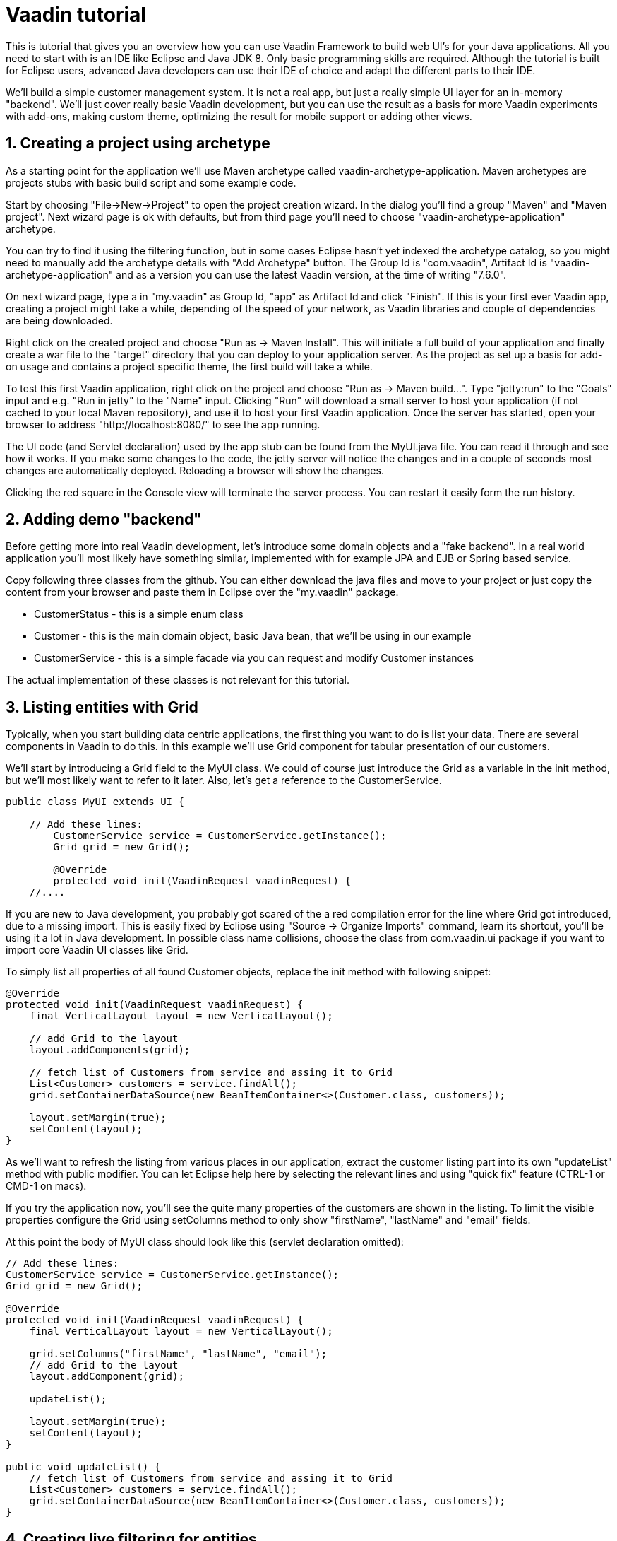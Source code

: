 :sectnums:

# Vaadin tutorial

This is tutorial that gives you an overview how you can use Vaadin Framework to
build web UI's for your Java applications. All you need to start with is an IDE
like Eclipse and Java JDK 8. Only basic programming skills are required.
Although the tutorial is built for Eclipse users, advanced Java developers can
use their IDE of choice and adapt the different parts to their IDE.

We'll build a simple customer management system. It is not a real app, but just
a really simple UI layer for an in-memory "backend". We'll just cover really
basic Vaadin development, but you can use the result as a basis for more Vaadin
experiments with add-ons, making custom theme, optimizing the result for mobile
support or adding other views.

## Creating a project using archetype

As a starting point for the application we'll use Maven archetype called
vaadin-archetype-application. Maven archetypes are projects stubs with basic
build script and some example code.

Start by choosing "File->New->Project" to open the project creation wizard. In
the dialog you'll find a group  "Maven" and "Maven project". Next wizard page is
ok with defaults, but from third page you'll need to choose
"vaadin-archetype-application" archetype.

You can try to find it using the  filtering function, but in some cases Eclipse
hasn't yet indexed the archetype catalog, so you might need to manually add the
archetype details with "Add Archetype" button. The Group Id is "com.vaadin",
Artifact Id is "vaadin-archetype-application" and as a version you can use
the latest Vaadin version, at the time of writing "7.6.0".

On next wizard page, type a in "my.vaadin" as Group Id, "app" as Artifact Id and
click "Finish". If this is your first ever Vaadin app, creating a project might
take a while, depending of the speed of your network, as Vaadin libraries and
couple of dependencies are being downloaded.

Right click on the created project and choose "Run as -> Maven Install". This
will initiate a full build of your application and finally create a war file to
the "target" directory that you can deploy to your application server. As the
project as set up a basis for add-on usage and contains a project specific
theme, the first build will take a while.

To test this first Vaadin application, right click on the project and choose
"Run as -> Maven build...". Type "jetty:run" to the "Goals" input and e.g. "Run
in jetty" to the "Name" input. Clicking "Run" will download a small server
to host your application (if not cached to your local Maven repository), and use
it to host your first Vaadin application. Once the server has started, open your
browser to address "http://localhost:8080/" to see the app running.

The UI code (and Servlet declaration) used by the app stub can be found from the
MyUI.java file. You can read it through and see how it works. If you make some
changes to the code, the jetty server will notice the changes and in a couple of
seconds most changes are automatically deployed. Reloading a browser will show
the changes.

Clicking the red square in the Console view will terminate the server process.
You can restart it easily form the run history.

## Adding demo "backend"

Before getting more into real Vaadin development, let's introduce some domain
objects and a "fake backend". In a real world application you'll most likely
have something similar, implemented with for example JPA and EJB or Spring based
service.

Copy following three classes from the github. You can either download the java
files and move to your project or just copy the content from your browser and
paste them in Eclipse over the "my.vaadin" package.

 * CustomerStatus - this is a simple enum class
 * Customer - this is the main domain object, basic Java bean, that we'll be
   using in our example
 * CustomerService - this is a simple facade via you can request and modify
   Customer instances

The actual implementation of these classes is not relevant for this tutorial.

## Listing entities with Grid

Typically, when you start building data centric applications, the first thing
you want to do is list your data. There are several components in Vaadin to do
this. In this example we'll use Grid component for tabular presentation of our
customers.

We'll start by introducing a Grid field to the MyUI class. We could of course just
introduce the Grid as a variable in the init method, but we'll most likely want
to refer to it later. Also, let's get a reference to the CustomerService.

[source,java]
----
public class MyUI extends UI {

    // Add these lines:
  	CustomerService service = CustomerService.getInstance();
  	Grid grid = new Grid();

  	@Override
  	protected void init(VaadinRequest vaadinRequest) {
    //....
----

If you are new to Java development, you probably got scared of the a red
compilation error for the line where Grid got introduced, due to a missing
import. This is easily fixed by Eclipse using "Source -> Organize Imports"
command, learn its shortcut, you'll be using it a lot in Java development. In
possible class name collisions, choose the class from com.vaadin.ui package if
you want to import core Vaadin UI classes like Grid.

To simply list all properties of all found Customer objects, replace the init
method with following snippet:

[source,java]
----
@Override
protected void init(VaadinRequest vaadinRequest) {
    final VerticalLayout layout = new VerticalLayout();

    // add Grid to the layout
    layout.addComponents(grid);

    // fetch list of Customers from service and assing it to Grid
    List<Customer> customers = service.findAll();
    grid.setContainerDataSource(new BeanItemContainer<>(Customer.class, customers));

    layout.setMargin(true);
    setContent(layout);
}
----

As we'll want to refresh the listing from various places in our application,
extract the customer listing part into its own "updateList" method with public
modifier. You can let Eclipse help here by selecting the relevant lines and
using "quick fix" feature (CTRL-1 or CMD-1 on macs).

If you try the application now, you'll see the quite many properties of the
customers are shown in the listing. To limit the visible properties configure
the Grid using setColumns method to only show "firstName", "lastName" and
"email" fields.

At this point the body of MyUI class should look like this (servlet declaration
omitted):

[source,java]
----
// Add these lines:
CustomerService service = CustomerService.getInstance();
Grid grid = new Grid();

@Override
protected void init(VaadinRequest vaadinRequest) {
    final VerticalLayout layout = new VerticalLayout();

    grid.setColumns("firstName", "lastName", "email");
    // add Grid to the layout
    layout.addComponent(grid);

    updateList();

    layout.setMargin(true);
    setContent(layout);
}

public void updateList() {
    // fetch list of Customers from service and assing it to Grid
    List<Customer> customers = service.findAll();
    grid.setContainerDataSource(new BeanItemContainer<>(Customer.class, customers));
}
----


## Creating live filtering for entities

A proper search is feature of every modern application and it is also a nice
Vaadin development exercise. Let's add a filtering function to the listing we
did in the previous step.

We'll start by introducing a TextField component as a field to our UI class:

[source,java]
    TextField filterText = new TextField();

In the main method, configure the text field to contain a helpful input prompt
and add a text change listener to the field.

[source,java]
filterText.setInputPrompt("filter by name...");
filterText.addTextChangeListener(e -> {
	grid.setContainerDataSource(new BeanItemContainer<>(Customer.class, service.findAll(e.getText())));
});

The text change listener is another listener (in addition to more commonly used
ValueChangeListener) you can use with text fields in Vaadin. It is fired lazily
when user is typing, but only when there is a small pause in the typing. This
makes it perfect for this kind of automatic filtering. When user has changed the text, we'll just update the listing like in updateList method, but use the
current text as a filter for entries.

To keep the updateList method functional, it should also take consider the value of the filterText field. Change the line fetching the customers into this:

[source,java]
  List<Customer> customers = service.findAll(filterText.getValue());

The search field can naturally be cleared with keyboard, but let's improve the
usability a bit and make a short exercise to compose better components from low
level Vaadin components. To add a clear button next to the text field, add following lines:

[source,java]
----
Button clearFilterTextBtn = new Button(FontAwesome.TIMES);
clearFilterTextBtn.setDescription("Clear the current filter");
clearFilterTextBtn.addClickListener(e -> {
  filterText.clear();
  updateList();
});
----

Vaadin contains a set of built in icons, from which we here use the X icon,
which most users well recognize as a clear functionality. If we set the
description to a component, it will be shown as a tooltip for those users who
hover the mouse over the button and wonder what to do with it. In the click
listener we simply clear the text form the field and refresh the content of the
listing.

Vaadin contains lots of different kind of layouts. A simple way to align the text field and button would be to use HorizontalLayout. An alternative way we use here is using CssLayout, which is a lightweight layout that is easy to customize with css. Even if you wouldn't want to play with css yourself, you can many times use one of the existing style rules in the Valo theme. Following snippet will create a nice compact "composition" of both the TextField and the clear button:

[source,java]
----
CssLayout filtering = new CssLayout();
filtering.addComponents(filterText, clearFilterTextBtn);
filtering.setStyleName(ValoTheme.LAYOUT_COMPONENT_GROUP);
----

Finally, just add the composition to your main layout before the grid:

    layout.addComponents(filtering, grid);

If you wish, you can take an extra exercise and extract the composition of CssLayout, TextField and the clear button into a re-usable class.

## Creating a form using Vaadin Designer

The form to edit Customer objects can be build using several methods. Visual
composition is an easy way to do it. Vaadin Designer is an Eclipse plugin that
you can install and do WYSIWYG editing for your Vaadin view code. We'll use it
to create the form and then hook the editing logic to it with Java. If you are
using another IDE or like more to code your UI's you can take an alternative
path of the tutorial, <<Creating a form using plain Java>> where you create the
form with plain Java code.


TODO installation instruction

TODO VIDEO how to create the CustomerFormDesign.html, otherwise it will
become too long, boring and error prone for users to repeat it

TODO discuss that .html files can be manually edited as well with the source,
mode, provide copy-pasteable "final state" for next step without issues

TODO extend CustomerForm form CustomerFormDesign, mostly the same as the rest
of <<Creating a form using plain Java>> chapter.

## Creating a form using plain Java

This is an alternative step to the <<Creating a form using Vaadin Designer>>,
where you'll build the form UI programmatically with plain Java.

Start by creating a new Java class with name CustomerForm. In Eclipse right
click on the "my.vaadin.app" package and choose "New -> Class". Type in name
"CustomerForm", define the super class as "com.vaadin.ui.FormLayout" and click
finish.

In the form we'll need editor fields for each property in our Customer domain
class. There are different kind of fields in Vaadin to edit different kind of
properties. In this example we'll use TextField, PopupDateField and
NativeSelect. Add following field declarations and action buttons as Java fields
to the CustomerForm:

[source,java]
----
TextField firstName = new TextField("First name");
TextField lastName = new TextField("Last name");
TextField email = new TextField("Email");
NativeSelect status = new NativeSelect("Status");
PopupDateField birthdate = new PopupDateField("Birthday");
Button save = new Button("Save");
Button delete = new Button("Delete");
----

We will also need a reference to the currently edited Customer object, CustomerService and the MainUI that uses this class. Add these fields and a basic constructor that accepts MainUI as a parameter as well:

----
CustomerService service = CustomerService.getInstance();
private Customer customer;
private MyUI parent;

public CustomerForm(MyUI myUI) {
  this.parent = myUI;

  setSizeUndefined();
  HorizontalLayout buttons = new HorizontalLayout(save, delete);
  buttons.setSpacing(true);
  addComponents(firstName, lastName, email, status, birthdate, buttons);
}
----

In the constructor we make the form naturally sized, add all fields to the FormLayout (from which we are
inheriting) and add action buttons to the bottom - side-by-side using
a HorizontalLayout. Although the form is not yet fully functional, you might want
to see how it looks like at this point. Add it as a field to the MyUI class:

    CustomerForm form = new CustomerForm(this);

Now let's modify the init method in MyUI to show the form. Let's wrap both the
Grid and the CustomerForm in a horizontal layout and configure the Grid to use
all available space more efficiently. Replace the line *layout.addComponents(filtering, grid);* with following:

[source,java]
----
HorizontalLayout main = new HorizontalLayout(grid, form);
main.setSpacing(true);
main.setWidth("100%");
grid.setSizeFull();
main.setExpandRatio(grid, 1);

layout.addComponents(filtering, main);
----

Let's get back to the CustomerForm and enhance it. The first thing we'll need
is to populate the options for the select. To add all enum values as valid selections, add following line to the constructor:

[source,java]
   status.addItems(CustomerStatus.values());

Let's also improve the UX a bit. The most common thing your users will want to do with this kind of form is to save it. Let's decorate the button with a style name that makes it more prominent in the UI and give it a keyboard shortcut - simply an enter hit in this case:

[source,java]
----
save.setStyleName(ValoTheme.BUTTON_PRIMARY);
save.setClickShortcut(KeyCode.ENTER);
----

Last step to finish our form is to create an API for the MainUI to assing a
Customer object that the form should edit and add some logic to actaully save
the UI. We'll start by creating a setter method for the Customer field. Just type "setCus" in the body of the class and hit autocomplete (CTRL-SPACE) and Eclipse will create you a method stub. Complete it with following declaration:

[source,java]
----
public void setCustomer(Customer customer) {
  this.customer = customer;
  BeanFieldGroup.bindFieldsUnbuffered(customer, this);

  // Show delete button for only customers already in the database
  delete.setVisible(customer.isPersisted());
  setVisible(true);
  firstName.selectAll();
}
----

The call to *BeanFieldGroup.bindFieldsUnbuffered* method will initialize all
similarly named editor fields in this form with their counterpart in the given
domain object. Also it will automatically update the values in the domain objects as the corresponding field value changes in the UI. Note, that if the naming convention
don't fit for your needs, you can use PropertyId annotation on fields to explicitly declare the edited property.

As a side effects, when a customer is selected for editing, we'll also want to show the delete buttons for entities that
actually are persisted, ensure the form is visible and focus the first field to
improve the UX.

The last thing we need to do is to handle save and delete button clicks. Add following methods to the CustomerForm class:

[source,java]
----
private void delete() {
  service.delete(customer);
  parent.updateList();
}

protected void save() {
  service.save(customer);
  parent.updateList();
}
----

Finally we'll add listeners to buttons to call these methods. Adding these simple lambda expression to the constructor will take care of that:

[source,java]
----
save.addClickListener(e->this.save());
delete.addClickListener(e->this.delete());
----

Note, that for a truly re-usable form component in a real life project, you'd
want to introduce an interface for the parent field or, event better, use event
system (e.g. CDI events) to completely decouple the components. We'll leave that
out of this tutorial for simplicity.

## Connecting the form to the application

We'll use the form in two use cases form the MyUI class: editing an existing customer and creating a new one. By default we want it to be invisible, so lets first hide it by default by adding this line to the constructor:

[source,java]
    form.setVisible(false);

To edit customers chosen from the Grid we'll use following click listener:

[source,java]
----
grid.addSelectionListener(event -> {
  if (event.getSelected().isEmpty()) {
    form.setVisible(false);
  } else {
    Customer customer = (Customer) event.getSelected().iterator().next();
    form.setCustomer(customer);
  }
});
----

So we simple take the selected row and pass the corresponding customer object to
the form we created in previous step. If the the selection is empty, we'll simply hide the form.

To allow users to create new customer records, we'll add a simple "Add customer
button" to the top of the UI, right next to the filtering composition. In click
listener we first clear the selection from the listing and then instantiate a
new Customer object and pass it for the form for editing:

[source,java]
----
Button addCustomerBtn = new Button("Add new customer");
addCustomerBtn.addClickListener(e -> {
  grid.select(null);
  form.setCustomer(new Customer());
});
----

To add it beside our filtering composition, we can just use a HorizontalLayout
where we place both components and add that to the main layout instead of
filtering composition.

[source,java]
----
HorizontalLayout toolbar = new HorizontalLayout(filtering, addCustomerBtn);
toolbar.setSpacing(true);

layout.addComponents(toolbar, main);
----

The final UI looks like this:

IMAGE

You can also download TODO the final state of the tutorial from github.

## It works! What next?

Congratulations! Users can now create, read, update and delete customer records stored in the demo backend and you have completed creating your first CRUD UI with
Vaadin.

If you are an experienced Java developer, you are probably already full of ideas
how you can use your existing skills and create new shiny web UIs for your
existing Java apps. If you want more ideas how to create real applications with
see for example Spring guide
http://spring.io/guides/gs/crud-with-vaadin/[Creating CRUD UI with Vaadin],
where you'll create a bit similar UI for an Spring Data JPA backend or some of other pointers listed below:

 * TODO the full stack tutorial with Java EE 7 and Vaadin CDI
 * http://spring.io/guides/gs/crud-with-vaadin/[Creating CRUD UI with Vaadin]
 * Some Java EE example app
 * Directory, a source of awesome Vaadin extensions
 * Some theme building tutorial/book chapter
 * Using MVP pattern to structure your UI code TODO link somewhere
 * TODO figure out where to point users from here
